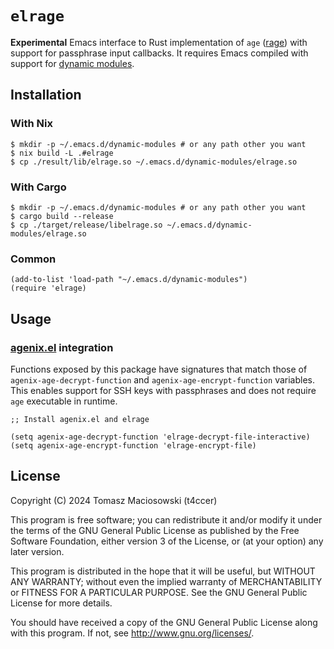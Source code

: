 * =elrage=

*Experimental* Emacs interface to Rust implementation of =age= ([[https://github.com/str4d/rage][rage]]) with support for passphrase input callbacks. It requires Emacs compiled with support for [[https://www.gnu.org/software/emacs/manual/html_node/elisp/Dynamic-Modules.html][dynamic modules]].

** Installation

*** With Nix

#+begin_src console
$ mkdir -p ~/.emacs.d/dynamic-modules # or any path other you want
$ nix build -L .#elrage
$ cp ./result/lib/elrage.so ~/.emacs.d/dynamic-modules/elrage.so
#+end_src

*** With Cargo

#+begin_src console
$ mkdir -p ~/.emacs.d/dynamic-modules # or any path other you want
$ cargo build --release
$ cp ./target/release/libelrage.so ~/.emacs.d/dynamic-modules/elrage.so
#+end_src

*** Common

#+begin_src elisp
(add-to-list 'load-path "~/.emacs.d/dynamic-modules")
(require 'elrage)
#+end_src

** Usage

*** [[https://github.com/t4ccer/agenix.el/][agenix.el]] integration

Functions exposed by this package have signatures that match those of =agenix-age-decrypt-function= and =agenix-age-encrypt-function= variables. This enables support for SSH keys with passphrases and does not require =age= executable in runtime.

#+begin_src elisp
;; Install agenix.el and elrage

(setq agenix-age-decrypt-function 'elrage-decrypt-file-interactive)
(setq agenix-age-encrypt-function 'elrage-encrypt-file)
#+end_src

** License

Copyright (C) 2024 Tomasz Maciosowski (t4ccer)

This program is free software; you can redistribute it and/or modify it under the terms of the GNU General Public License as published by the Free Software Foundation, either version 3 of the License, or (at your option) any later version.

This program is distributed in the hope that it will be useful, but WITHOUT ANY WARRANTY; without even the implied warranty of MERCHANTABILITY or FITNESS FOR A PARTICULAR PURPOSE. See the GNU General Public License for more details.

You should have received a copy of the GNU General Public License along with this program. If not, see http://www.gnu.org/licenses/.
